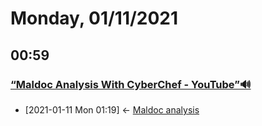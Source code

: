 * Monday, 01/11/2021
** 00:59
*** [[https://www.youtube.com/watch?v=pJvQgUk01k4][“Maldoc Analysis With CyberChef - YouTube”🔊]]
:PROPERTIES:
:ID:       21410330-69e0-4f34-9bd6-a4f84304c399
:END:
- [2021-01-11 Mon 01:19] <- [[id:abc20e5f-2b55-4645-b095-31e4a2a5cf72][Maldoc analysis]]
